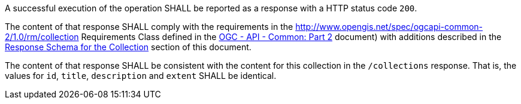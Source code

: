 [requirement,type="general",id="/req/core/collections-collectionid-get-success",label="/req/core/collections-collectionid-get-success",obligation="requirement"]
[[req_core_collections-collectionid-get-success]]
====
[.component,class=part]
--
A successful execution of the operation SHALL be reported as a response with a HTTP status code `200`.
--

[.component,class=part]
--
The content of that response SHALL comply with the requirements in the http://www.opengis.net/spec/ogcapi-common-2/1.0/rm/collection Requirements Class defined in the <<OGC20-024,OGC - API - Common: Part 2>> document) with additions described in the <<response_schema_for_the_collection,Response Schema for the Collection>> section of this document.
--

[.component,class=part]
--
The content of that response SHALL be consistent with the content for this collection in the `/collections` response. That is, the values for `id`, `title`, `description` and `extent` SHALL be identical.
--
====